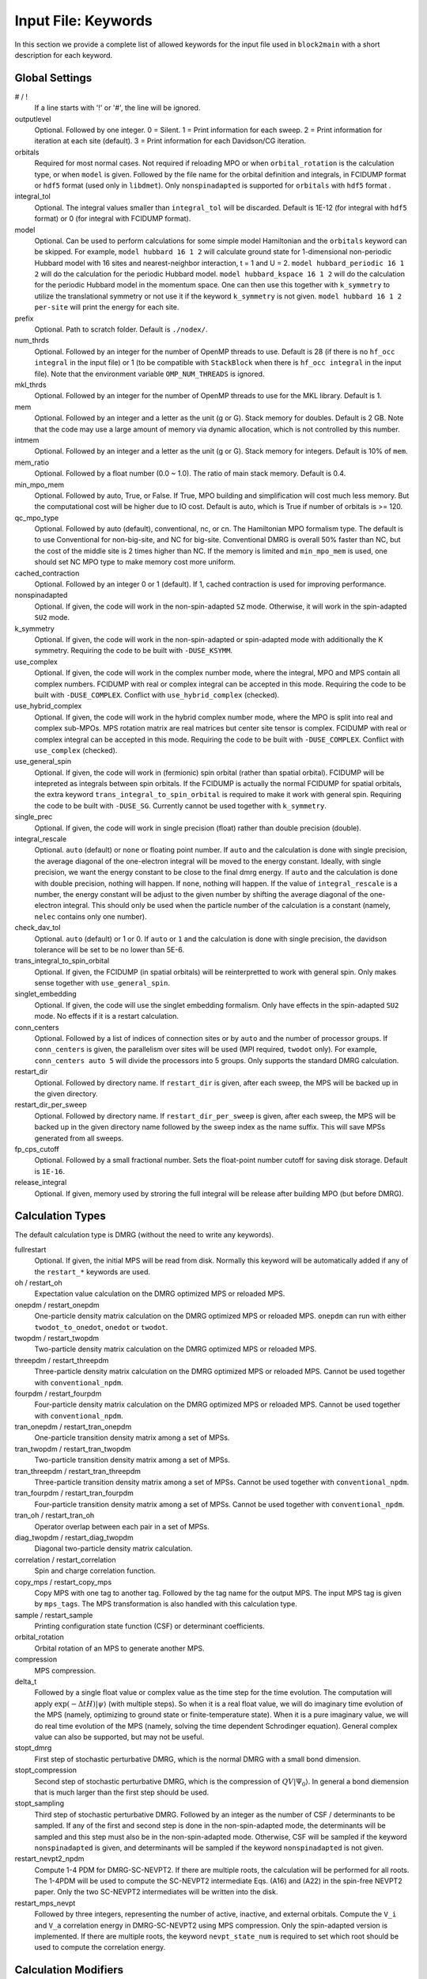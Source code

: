 
.. highlight:: bash

.. _user_keywords:

Input File: Keywords
====================

In this section we provide a complete list of allowed keywords for the input file used
in ``block2main`` with a short description for each keyword.

Global Settings
---------------

\# / \!
    If a line starts with '!' or '#', the line will be ignored.

outputlevel
    Optional. Followed by one integer.
    0 = Silent.
    1 = Print information for each sweep.
    2 = Print information for iteration at each site (default).
    3 = Print information for each Davidson/CG iteration.

orbitals
    Required for most normal cases.
    Not required if reloading MPO or when ``orbital_rotation`` is the calculation type, or when ``model`` is given.
    Followed by the file name for the orbital definition and integrals, in FCIDUMP format or ``hdf5`` format (used only in ``libdmet``).
    Only ``nonspinadapted`` is supported for ``orbitals`` with ``hdf5`` format .

integral\_tol
    Optional. The integral values smaller than ``integral_tol`` will be discarded.
    Default is 1E-12 (for integral with ``hdf5`` format) or 0 (for integral with FCIDUMP format).

model
    Optional. Can be used to perform calculations for some simple model Hamiltonian and the ``orbitals`` keyword can be skipped. For example,
    ``model hubbard 16 1 2`` will calculate ground state for 1-dimensional non-periodic Hubbard model with 16 sites and nearest-neighbor interaction, t = 1 and U = 2.
    ``model hubbard_periodic 16 1 2`` will do the calculation for the periodic Hubbard model.
    ``model hubbard_kspace 16 1 2`` will do the calculation for the periodic Hubbard model in the momentum space. One can then use this together with ``k_symmetry`` to utilize the translational symmetry or not use it if the keyword ``k_symmetry`` is not given.
    ``model hubbard 16 1 2 per-site`` will print the energy for each site.

prefix
    Optional. Path to scratch folder. Default is ``./nodex/``.

num\_thrds
    Optional. Followed by an integer for the number of OpenMP threads to use.
    Default is 28 (if there is no ``hf_occ integral`` in the input file) or 1
    (to be compatible with ``StackBlock`` when there is ``hf_occ integral`` in the input file).
    Note that the environment variable ``OMP_NUM_THREADS`` is ignored.

mkl\_thrds
    Optional. Followed by an integer for the number of OpenMP threads to use for the MKL library. Default is 1.

mem
    Optional. Followed by an integer and a letter as the unit (g or G). Stack memory for doubles.
    Default is 2 GB. Note that the code may use a large amount of memory via dynamic allocation, which is not controlled by this number.

intmem
    Optional. Followed by an integer and a letter as the unit (g or G). Stack memory for integers.
    Default is 10% of ``mem``.

mem_ratio
    Optional. Followed by a float number (0.0 ~ 1.0). The ratio of main stack memory. Default is 0.4.

min\_mpo\_mem
    Optional. Followed by auto, True, or False. If True, MPO building and simplification will cost much less memory.
    But the computational cost will be higher due to IO cost. Default is auto, which is True if number of orbitals is >= 120.

qc\_mpo\_type
    Optional. Followed by auto (default), conventional, nc, or cn. The Hamiltonian MPO formalism type.
    The default is to use Conventional for non-big-site, and NC for big-site.
    Conventional DMRG is overall 50% faster than NC, but the cost of the middle site is 2 times higher than NC.
    If the memory is limited and ``min_mpo_mem`` is used, one should set NC MPO type to make memory cost more uniform.

cached\_contraction
    Optional. Followed by an integer 0 or 1 (default). If 1, cached contraction is used for improving performance.

nonspinadapted
    Optional. If given, the code will work in the non-spin-adapted ``SZ`` mode. Otherwise, it will work in the spin-adapted ``SU2`` mode.

k\_symmetry
    Optional. If given, the code will work in the non-spin-adapted or spin-adapted mode with additionally the K symmetry.
    Requiring the code to be built with ``-DUSE_KSYMM``.

use\_complex
    Optional. If given, the code will work in the complex number mode, where the integral, MPO and MPS contain all complex numbers.
    FCIDUMP with real or complex integral can be accepted in this mode.
    Requiring the code to be built with ``-DUSE_COMPLEX``. Conflict with ``use_hybrid_complex`` (checked).

use\_hybrid\_complex
    Optional. If given, the code will work in the hybrid complex number mode, where the MPO is split into real and complex sub-MPOs.
    MPS rotation matrix are real matrices but center site tensor is complex.
    FCIDUMP with real or complex integral can be accepted in this mode.
    Requiring the code to be built with ``-DUSE_COMPLEX``. Conflict with ``use_complex`` (checked).

use\_general\_spin
    Optional. If given, the code will work in (fermionic) spin orbital (rather than spatial orbital).
    FCIDUMP will be intepreted as integrals between spin orbitals.
    If the FCIDUMP is actually the normal FCIDUMP for spatial orbitals, the extra keyword ``trans_integral_to_spin_orbital``
    is required to make it work with general spin.
    Requiring the code to be built with ``-DUSE_SG``. Currently cannot be used together with ``k_symmetry``.

single\_prec
    Optional. If given, the code will work in single precision (float) rather than double precision (double).

integral\_rescale
    Optional. ``auto`` (default) or ``none`` or floating point number. If ``auto`` and the calculation is done
    with single precision, the average diagonal of the one-electron integral will be moved to the energy constant.
    Ideally, with single precision, we want the energy constant to be close to the final dmrg energy.
    If ``auto`` and the calculation is done with double precision, nothing will happen.
    If ``none``, nothing will happen.
    If the value of ``integral_rescale`` is a number, the energy constant will be adjust to the given number by shifting
    the average diagonal of the one-electron integral. This should only be used when the particle number of the calculation
    is a constant (namely, ``nelec`` contains only one number).

check\_dav\_tol
    Optional. ``auto`` (default) or 1 or 0. If ``auto`` or ``1`` and the calculation is done with single precision,
    the davidson tolerance will be set to be no lower than 5E-6.

trans\_integral\_to\_spin\_orbital
    Optional. If given, the FCIDUMP (in spatial orbitals) will be reinterpretted to work with general spin.
    Only makes sense together with ``use_general_spin``.

singlet\_embedding
    Optional. If given, the code will use the singlet embedding formalism.
    Only have effects in the spin-adapted ``SU2`` mode. No effects if it is a restart calculation.

conn\_centers
    Optional. Followed by a list of indices of connection sites or by ``auto`` and the number of processor groups. If ``conn_centers`` is given, the parallelism over sites will be used (MPI required, ``twodot`` only). For example, ``conn_centers auto 5`` will divide the processors into 5 groups.
    Only supports the standard DMRG calculation.

restart\_dir
    Optional. Followed by directory name. If ``restart_dir`` is given, after each sweep, the MPS will be backed up in the given directory.

restart\_dir\_per\_sweep
    Optional. Followed by directory name. If ``restart_dir_per_sweep`` is given, after each sweep, the MPS will be backed up in the given directory name followed by the sweep index as the name suffix. This will save MPSs generated from all sweeps.

fp\_cps\_cutoff
    Optional. Followed by a small fractional number. Sets the float-point number cutoff for saving disk storage. Default is ``1E-16``.

release\_integral
    Optional. If given, memory used by stroring the full integral will be release after building MPO (but before DMRG).

Calculation Types
-----------------

The default calculation type is DMRG (without the need to write any keywords).

fullrestart
    Optional. If given, the initial MPS will be read from disk.
    Normally this keyword will be automatically added if any of the ``restart_*`` keywords are used.

oh / restart\_oh
    Expectation value calculation on the DMRG optimized MPS or reloaded MPS.

onepdm / restart\_onepdm
    One-particle density matrix calculation on the DMRG optimized MPS or reloaded MPS.
    ``onepdm`` can run with either ``twodot_to_onedot``, ``onedot`` or ``twodot``.

twopdm / restart\_twopdm
    Two-particle density matrix calculation on the DMRG optimized MPS or reloaded MPS.

threepdm / restart\_threepdm
    Three-particle density matrix calculation on the DMRG optimized MPS or reloaded MPS.
    Cannot be used together with ``conventional_npdm``.

fourpdm / restart\_fourpdm
    Four-particle density matrix calculation on the DMRG optimized MPS or reloaded MPS.
    Cannot be used together with ``conventional_npdm``.

tran\_onepdm / restart\_tran\_onepdm
    One-particle transition density matrix among a set of MPSs.

tran\_twopdm / restart\_tran\_twopdm
    Two-particle transition density matrix among a set of MPSs.

tran\_threepdm / restart\_tran\_threepdm
    Three-particle transition density matrix among a set of MPSs.
    Cannot be used together with ``conventional_npdm``.

tran\_fourpdm / restart\_tran\_fourpdm
    Four-particle transition density matrix among a set of MPSs.
    Cannot be used together with ``conventional_npdm``.

tran\_oh / restart\_tran\_oh
    Operator overlap between each pair in a set of MPSs.

diag\_twopdm / restart\_diag\_twopdm
    Diagonal two-particle density matrix calculation.

correlation / restart\_correlation
    Spin and charge correlation function.

copy\_mps / restart\_copy\_mps
    Copy MPS with one tag to another tag. Followed by the tag name for the output MPS.
    The input MPS tag is given by ``mps_tags``.
    The MPS transformation is also handled with this calculation type.

sample / restart\_sample
    Printing configuration state function (CSF) or determinant coefficients.

orbital\_rotation
    Orbital rotation of an MPS to generate another MPS.

compression
    MPS compression.

delta\_t
    Followed by a single float value or complex value as the time step for the time evolution.
    The computation will apply :math:`\exp (-\Delta t H) |\psi\rangle` (with multiple steps).
    So when it is a real float value, we will do imaginary time evolution of the MPS
    (namely, optimizing to ground state or finite-temperature state).
    When it is a pure imaginary value, we will do real time evolution of the MPS 
    (namely, solving the time dependent Schrodinger equation).
    General complex value can also be supported, but may not be useful.

stopt\_dmrg
    First step of stochastic perturbative DMRG, which is the normal DMRG with a small bond dimension.

stopt\_compression
    Second step of stochastic perturbative DMRG, which is the compression of :math:`QV |\Psi_0\rangle`.
    In general a bond diemension that is much larger than the first step should be used.

stopt\_sampling
    Third step of stochastic perturbative DMRG. Followed by an integer as the number of CSF / determinants to be sampled.
    If any of the first and second step is done in the non-spin-adapted mode, the determinants will be sampled and this step must also be in the non-spin-adapted mode. Otherwise, CSF will be sampled if the keyword ``nonspinadapted`` is given, and determinants will be sampled if the keyword ``nonspinadapted`` is not given.

restart\_nevpt2\_npdm
    Compute 1-4 PDM for DMRG-SC-NEVPT2. If there are multiple roots, the calculation will be performed for all roots.
    The 1-4PDM will be used to compute the SC-NEVPT2 intermediate Eqs. (A16) and (A22) in the spin-free NEVPT2 paper.
    Only the two SC-NEVPT2 intermediates will be written into the disk.

restart\_mps\_nevpt
    Followed by three integers, representing the number of active, inactive, and external orbitals.
    Compute the ``V_i`` and ``V_a`` correlation energy in DMRG-SC-NEVPT2 using MPS compression.
    Only the spin-adapted version is implemented. If there are multiple roots, the keyword ``nevpt_state_num`` is
    required to set which root should be used to compute the correlation energy.

Calculation Modifiers
---------------------

target\_t
    Optional. Followed by a single float value as the total time for time evolution.
    This keyword should be used only together with ``delta_t``. Default is 1.

te\_type
    Optional. Followed by ``rk4`` or ``tangent_space``. This keyword sets the time evolution algorithm.
    This keyword should be used only together with ``delta_t``. Default is ``rk4``.

statespecific
    If ``statespecific`` keyword is in the input (with no associated value).
    This option implies that a previous state-averaged dmrg calculation has already been performed.
    This calculation will refine each individual state. This keyword should be used only with DMRG calculation type.

soc
    If ``soc`` keyword is in the input (with no associated value), the (normal or transition) one pdm for triplet excitation operators will be calculated (which can be used for spin-orbit coupling calculation). This keyword should be used only together with ``onepdm``, ``tran_onepdm``, ``restart_onepdm``, or ``restart_tran_onepdm``. Not supported for ``nonspinadapted``.

overlap
    If ``overlap`` keyword is in the input (with no associated value), the expectation of identity operator will be calculated (which can be used for the overlap matrix between states).
    Otherwise, when the `overlap` keyword is not given, the full Hamiltonian is used.
    For compression, if this keyword is in the input, it directly compresses the given MPS. Otherwise, the contration of full Hamiltonian MPO and MPS is compressed.
    This keyword should only be used together with ``oh``, ``tran_oh``, ``restart_oh``, ``restart_tran_oh``, ``compression``, and ``stopt_compression``.

nat\_orbs
    If given, the natural orbitals will be computed.
    Optionally followed by the filename for storing the rotated integrals (FCIDUMP).
    If no value is associated with the keyword ``nat_orbs``, the rotated integrals will not be computed.
    This keyword can only be used together with ``restart_onepdm`` or ``onepdm``.

nat\_km\_reorder
    Optional keyword with no associated value. If given, the artificial reordering in the natural orbitals will be removed using Kuhn-Munkres algorithm. This keyword can only be used together with ``restart_onepdm`` or ``onepdm``.
    And the keyword ``nat_orbs`` must also exist.

nat\_positive_def
    Optional keyword with no associated value. If given, artificial rotation in the logarithm of the rotation matrix can be avoid, by make the rotation matrix quasi-positive-definite, with "quasi" in the sense that the rotation matrix is not Hermitian. This keyword can only be used together with ``restart_onepdm`` or ``onepdm``.
    And the keyword ``nat_orbs`` must also exist.

trans\_mps\_to\_sz
    Optional keyword with no associated value. If given, the MPS will be transformed to non-spin-adapted before being saved. This keyword can only be used together with ``restart_copy_mps`` or ``copy_mps``.

trans\_mps\_to\_singlet\_embedding
    Optional keyword with no associated value. If given, the MPS will be transformed to singlet-embedding format before being saved. This keyword can only be used together with ``restart_copy_mps`` or ``copy_mps``.

trans\_mps\_from\_singlet\_embedding
    Optional keyword with no associated value. If given, the MPS will be transformed to non-singlet-embedding format before being saved. This keyword can only be used together with ``restart_copy_mps`` or ``copy_mps``.

trans\_mps\_to\_complex
    Optional keyword with no associated value. If given, the MPS will be transformed to complex wavefunction with real rotation matrix before being saved.
    This keyword can only be used together with ``restart_copy_mps`` or ``copy_mps``, and optionally with ``split_states``.
    This keyword is conflict with other ``trans\_mps\_*`` keywords.
    To load this MPS in the subsequent calculations, the keyword ``complex_mps`` must be used.

split\_states
    Optional keyword with no associated value. If given, the state averaged MPS will be split into individual MPSs.
    This keyword can only be used together with ``restart_copy_mps`` or ``copy_mps``, and optionally with ``trans_mps_to_complex``.
    This keyword is conflict with other ``trans\_mps\_*`` keywords.
    The individual MPS will be the tag given by the keyword ``restart_copy_mps`` or ``copy_mps`` with ``-<n>`` appended,
    where ``n`` is the root index counting from zero.

resolve\_twosz
    Optional. Followed by an integer, which is two times the projected spin.
    The transformed SZ MPS will have the specified projected spin.
    If the keyword ``resolve_twosz`` is not given, an MPS with ensemble of all possible projected spins will be produced (which is often not very useful).
    This keyword can only be used together with ``restart_copy_mps`` or ``copy_mps``.
    And the keyword ``trans_mps_to_sz`` must also exist.

normalize\_mps
    Optional keyword with no associated value. If given, the transformed SZ MPS will be normalized.
    This keyword can only be used together with ``restart_copy_mps`` or ``copy_mps``.
    And the keyword ``trans_mps_to_sz`` must also exist.

big\_site
    Optional. Followed by a string for the implementation of the big site.
    Possible implementations are ``folding``, ``fock`` (only with ``nonspinadapted``),
    ``csf`` (only without ``nonspinadapted``).
    This keyword can only be used in dynamic correlation calculations.
    If this keyword is not given, the dynamic correlation calculation will be performed with normal MPS
    with no big sites.

expt\_algo\_type
    Optional. Followed by a string ``auto``, ``fast``, ``normal``, ``symbolfree``, or ``lowmem``. Default is ``auto``.
    This keyword can only be used with density matrix or transition density matrix calculations.
    ``auto`` is ``fast`` if ``conventional_npdm`` is given, or ``symbolfree`` if ``conventional_npdm`` is not given.
    ``normal`` uses less memory compared to ``fast``, but the complexity can be higher.
    ``lowmem`` uses less memory compared to ``symbolfree``, but the complexity can be higher.
    ``symbolfree`` is in general more efficient than ``fast`` and ``normal``,
    but it is only available if ``conventional_npdm`` is not given.
    For 3- and 4-particle density matrices, when this keyword is not ``auto`` or ``symbolfree``,
    it may consume a significant large amount of memory to store the symbols.

conventional\_npdm
    Optional, mainly for backward compatibility. If given, will use the conventional manual npdm code.
    This is only available for 1- and 2- particle density matrices.
    For most cases, the conventional manual code is slower.
    For soc 1-particle density matrix and transition density matrix between different irreps, only the conventional manual code is available.

simple\_parallel
    Optional. Followed by an empty string (same as ``ij``) or ``ij`` or ``kl``. When this keyword is not given,
    the conventional parallel rule for QC-DMRG will be used. Otherwise, the simple parallel scheme based on
    distributing integral according to ``ij`` or ``kl`` indices is used.
    When ``qc_mpo_type`` is auto, this simple scheme will also change the center for middle transformation
    to reduce the MPO bond dimension. The simple parallel scheme may be good for saving per-processor MPO memory cost
    for large scale parallelized DMRG.

condense\_mpo
    Optional. Followed by an integer (must be a power of 2, default is 1).
    When ``condense_mpo`` is not 1, ``block2`` will merge every two adjacent MPO sites into a larger site (after the MPO is created),
    repeating ``log(condense_mpo)`` times, until the total number of sites is ``n_sites / condense_mpo``.
    Not working with SU2 symmetry. When ``condense_mpo 2`` is used with general spin, the calculation will be done with
    two spin orbitals as a site rather than one spin orbital. Not working with ``twopdm`` related keywords.
    Require the keyword ``simple_parallel`` for the parallelization of the condensed MPO.

one\_body\_parallel\_rule
    Optional keyword with no associated value. If given, the more efficient parallelization rule will be
    used to distribute the MPO. This rule only works when the two-body term is zero or purely local.
    Real space Huabbard model is one of the case. For such Hamiltonian, the default (quantum chemistry)
    parallelization rule can still work, but may have no improvements with multiple processors.
    If this keyword is used with non-trivial two-body term, runtime error may happen.

complex\_mps
    Optional keyword with no associated value. If given, complex expectation values will be computed
    for MPS with complex wavefunction tensor and real rotation matrices (in non-complex mode).
    Should be used together with ``pdm``, ``oh``, or (complex) ``delta_t`` type calculations.
    In complex mode, this should not be used as everything is complex.

tran\_bra\_range
    Optional. Followed by the range parameter of bra state indices for computing transition density matrices.
    Normally two numbers are given, which is the starting index and endding index (not included).

tran\_ket\_range
    Optional. Followed by the range parameter of ket state indices for computing transition density matrices.
    Normally two numbers are given, which is the starting index and endding index (not included).

tran\_triangular
    Optional keyword with no associated value. If given, only the transition density matrices with bra state
    index equal to or greater than the ket state index will be computed.

skip\_inact\_ext\_sites
    Optional keyword with no associated value. If given, for uncontracted dynamic correlation calculations,
    the sweeps will skip inactive and external sites,
    so that the efficiency can be higher and the accuracy is not affected. This should only be used with
    uncontracted dynamic correlation keywords (checked) without any big sites. Normally it is useful only for
    dynamic correlation with singles (such as ``mrcis``).

full\_integral
    Optional keyword with no associated value. If **not** given, and it is a dynamic correlation with singles
    (namely, with keywords ``nevpt2s``, ``mrcis``, ``mrrept2s``, ``nevpt2-i``, ``nevpt2-r``, ``mrrept2-i``, or
    ``mrrept2-r``), the two-electron integral elements with more than two virtual indices will be set to zero.
    This should save some MPO contruction time, without affecting the sweep time cost and accuracy.
    If this keyword is given, the full integral elements will be used for constructing MPO.

nevpt\_state\_num
    Followed by a single integer, the index of the root (counting from zero) used for SC-NEVPT2.
    Only useful for the calculation type ``restart_mps_nevpt``.

Uncontracted Dynamic Correlation
--------------------------------

There can only be at most one dynamic correlation keyword (checked).
Any of the following keyword must be followed by 2 integers
(representing number of orbitals in the active space and number of electrons in the active space),
or 3 integers (representing number of orbitals in the inactive, active, and external space, respectively).

dmrgfci
    Not useful for general purpose. Treating the inactive and external space using full Configuration Interaction (FCI).

casci
    Treating the inactive space as a single CSF (all occupied) and the external space as a single CSF (all empty).

mrci
    *Same as* ``mrcisd``.

mrcis
    Multi-configuration CI with singles. The inactive / virtual space can have at most one hole / electron.

mrcisd
    Multi-configuration CI with singles and doubles. The inactive / virtual space can have at most two holes / electrons.

mrcisdt
    Multi-configuration CI with singles and doubles and triples. The inactive / virtual space can have at most three holes / electrons.

nevpt2
    *Same as* ``nevpt2sd``.

nevpt2s
    Second order N-Electron Valence States for Multireference Perturbation Theory with singles.
    The inactive / virtual space can have at most one hole / electron.

nevpt2sd
    Second order N-Electron Valence States for Multireference Perturbation Theory with singles and doubles.
    The inactive / virtual space can have at most two holes / electrons.
    The zeroth-order Hamiltonian is Dyall's Hamiltonian.

mrrept2
    *Same as* ``mrrept2sd``.

mrrept2s
    Second order Restraining the Excitation degree Multireference Perturbation Theory (MRREPT) with singles.
    The inactive / virtual space can have at most one hole / electron.

mrrept2sd
    Second order Restraining the Excitation degree Multireference Perturbation Theory (MRREPT) with singles and doubles.
    The inactive / virtual space can have at most two holes / electrons.
    The zeroth-order Hamiltonian is Fink's Hamiltonian.

Schedule
--------

onedot
    Using the one-site DMRG algorithm.
    ``onedot`` will be implicitly used if you restart from a ``onedot`` mps (can be obtained from previous run with ``twodot_to_onedot``).

twodot
    Default. Using the two-site DMRG algorithm.

twodot\_to\_onedot
    Followed by a single number to indicate the sweep iteration when to switch from the two-site DMRG algorithm to the one-site DMRG algorithm. The sweep iteration is counted from zero.

schedule
    Optional. Followed by the word ``default`` or a multi-line DMRG schedule with the last line being ``end``.
    If not given, the defualt schedule will be used.
    Between the keyword ``schedule`` and ``end`` each line needs to have four values. They are corresponding
    to starting sweep iteration (counting from zero), MPS bond dimension, tolerance for the Davidson iteration,
    and noise, respectively. Starting sweep iteration is the sweep iteration in which the given parameters
    in the line should take effect.
    For each line, alternatively, one can provide ``n_sites - 1`` values for the MPS bond dimension,
    where the ith number represents the right virtual bond dimension for the MPS tensor at site i.
    If this is the case, the site-dependent MPS bond dimension truncation will be used.

store_wfn_spectra
    Optional with no associated value. If given, the singular values at each left-right partition during the last DMRG sweep
    will be stored as ``sweep_wfn_spectra.npy`` after convergence. Only works with DMRG type calculation.
    The stored array is a numpy array of 1 dimensional numpy array.
    The inner arrays normally do not have all the same length.
    For spin-adapted, each singular values correspond to a multiplet.
    So for non-singlet, the wavefunction spectra have different interpretation between SU2 and SZ.
    Additionally, when this keyword is given, the bipartite entanglement of the MPS will be computed, as
    :math:`S_k = - \sum_i \Lambda_i^2 \log \Lambda_i^2` where :math:`\Lambda_i` are all singular values found at site k.
    The bipartite entanglement will be printed and stored as ``sweep_wfn_entropy.npy`` as a 1 dimensional numpy array.

extrapolation
    Optional. Should only be used for standard DMRG calculation with the reverse schedule.
    Will print the extrapolated energy and generate the energy extrapolation plot (saved as a figure).

maxiter
    Optional. Followed by an integer. Maximum number of sweep iterations. Default is 1.

sweep\_tol
    Optional. Followed by a small float number. Convergence for the sweep. Default is 1E-6.

startM
    Optional. Followed by an integer. Starting bond dimension in the default schedule.
    Default is 250.

maxM
    Required for default schedule. Followed by an integer.
    Maximum bond dimension in the default schedule.

lowmem\_noise
    Optional. If given, the noise step will require less memory but potentially worse openmp load-balancing.

dm\_noise
    Optional. If given, the density matrix noise will be used instead of the default perturbative noise.
    Density matrix noise is much cheaper but not very effective.

cutoff
    Optional. Followed by a small float number. States with eigenvalue below this number will be discarded,
    even when the bond dimension is large enough to keep this state. Default is 1E-14.

svd\_cutoff
    Optional. Followed by a small float number. Cutoff of singular values used in parallel over sites.
    Default is 1E-12.

svd\_eps
    Optional. Followed by a small float number. Accuracy of SVD for connection sites used in parallel over sites.
    Default is 1E-4.

trunc\_type
    Optional. Can be ``physical`` (default) or ``reduced``, where ``reduced`` re-weight eigenvalues by their multiplicities (only useful in the ``SU2`` mode).

decomp\_type
    Optional. Can be ``density_matrix`` (default) or ``svd``, where `svd` may be less numerical stable and not working with ``nroots > 1``.

real\_density\_matrix
    Optional. Only have effects in the complex mode and when ``decomp_type`` is ``density_matrix``.
    If given, the imaginary part of the density matrix will be discarded before diagonalization.
    This means that all rotation matrices will be orthogonal rather than unitary, although they will be stored as complex matrices.
    For complex mode DMRG with more than one roots, this keyword has to be used (not checked).

davidson\_max\_iter
    Optional. Maximal number of iterations in Davidson. Default is 5000.
    If this number is reached but convergence is not achieved, the calculation will abort.
    If this numebr is larger than ``davidson_soft_max_iter``, this keyword has no effect.

davidson\_soft\_max\_iter
    Optional. Maximal number of iterations in Davidson. Default is 4000.
    If this number is reached but convergence is not achieved, the calculation will continue as if the convergence is achieved.
    If this numebr is -1, or larger than or equal to ``davidson_max_iter``,
    this keyword has no effect and ``davidson_max_iter`` is used instead.

n\_sub\_sweeps
    Optional. Number of sweeps for each time step. Defualt is 2.
    This keyword only has effect when used with ``delta_t`` and when ``te_type`` is ``rk4``.

System Definition
-----------------

nelec
    Optional. Followed by one or more integrers. Number of electrons in the target wavefunction.
    If not given, the value from FCIDUMP is used (and the keyword ``orbtials`` must be given).

spin
    Optional. Followed by one or more integrers.
    Two times the total spin of the target wavefunction in spin-adapted calculation.
    Or Two times the projected spin (number of alpha electrons minus number of beta electrons) of the target wavefunction in non-spin-adapted calculation.
    If not given, the value from FCIDUMP is used. If FCIDUMP is not given, 0 is used.

irrep
    Optional. Followed by one or more integrers.
    Point group irreducible representation of the target wavefunction.
    If not given, the value from FCIDUMP is used. If FCIDUMP is not given, 1 is used.
    MOLPRO notation is used, where 1 always means the trivial irreducible representation.

sym
    Optional. Followed by a lowercase string for the (Abelian) point group name. Default is ``d2h``.
    If the real point group is ``c1`` or ``c2``, setting ``sym d2h`` will also work.

k\_irrep
    Optional. Followed by one or more integrers.
    LZ / K irreducible representation number of the target wavefunction.
    If not given, the value from FCIDUMP is used. If FCIDUMP is not given, 0 is used.

k\_mod
    Optional. Followed by one integer.
    Modulus for the K symmetry. Zero means LZ symmetry.
    If not given, the value from FCIDUMP is used. If FCIDUMP is not given, 0 is used.

nroots
    Optional. Followed by one integer. Number of roots. Default is 1.
    For ``nroots > 1``, ``oh`` or ``restart_oh`` will calculate the expectation of Hamiltonian on every state. ``tran_oh`` or ``restart_tran_oh`` will calculate the expectation of Hamiltonian on every possible pair of states as bra and ket states.
    The parameters for the quantum number of the MPS, namely ``spin``, ``isym`` and ``nelec`` can also take multiple numbers. This can also be combined with ``nroots > 1``, which will then enable transition density matrix between MPS with different quantum numbers to be calculated (in a single run). This kind of calulation usually needs a larger ``nroots`` than the ``nroots`` actually needed, otherwise, some excited states with different quantum number from the ground-state may be missing. To save time, one may first do a calculation with larger ``nroots`` and small bond dimensions, and then do ``fullrestart`` and change ``nroots`` to a smaller value. Then only the lowest ``nroots`` MPSs will be restarted.

weights
    Optional. Followed by a list of fractional numbers. The weights of each state for the state average calculation.
    If not given, equal weight will be used for all states.

mps\_tags
    Optional. Followed by a single string or a list of strings.
    The MPS in scratch directory with the specific tag/tags will be loaded for restart (for ``statespecific``, ``restart_onepdm``, etc.).
    The default MPS tag for input/output is ``KET``.

read\_mps\_tags
    Optional. Followed by a string. The tag for the constant (right hand side) MPS for compression.
    The tag of the output MPS in compression is set using ``mps_tags``.

proj\_mps\_tags
    Optional. Followed by a single string or a list of strings. The tag for the MPSs to be projected out during DMRG.
    Must be used together with ``proj_weights``. The projection will be done by changing Hamiltonian from :math:`\hat{H}`
    to :math:`\hat{H} + \sum_i w_i |\phi_i\rangle \langle \phi_i|` (the level shift approach),
    where :math:`|\phi_i\rangle` are the MPSs to be projected out. :math:`w_i` are the weights.

proj\_weights
    Optional. Followed by a single float number or a list of float numbers.
    Can be used together with ``proj_mps_tags``. The number of float numbers in this keyword must be equal to the
    length of ``proj_mps_tags``. Normally, the weights are positive and they should be larger than the energy gap.
    If the weight is too small, you will get unphyiscal eigenvalues as ``Ei + wi``, where ``Ei`` is the energy of the
    MPSs to be projected out.
    If ``statespecific`` keyword is in the input, it will change the projection method from the orthogonalization method
    :math:`\hat{H} - \sum_i |\phi_i\rangle \langle \phi_i|` to the level shift approach 
    :math:`\hat{H} + \sum_i w_i |\phi_i\rangle \langle \phi_i|`.

symmetrize\_ints
    Optional. Followed by a small float number.
    Setting the largest allowed value for the integral element that violates the point group or K symmetry.
    Default is 1E-10. The symmetry-breaking integral elements will be discarded in the calculation anyway.
    Setting this keyword will only control whether the calculation can be performed or an error will be generated.

occ
    Optional. Followed by a list of float numbers between 0 and 2 for spatial orbital occupation numbers,
    or a list of float numbers between 0 and 1 for spin orbital occupation numbers,
    or a list of float numbers between 0 and 1 for the probability for each of four states at each site (experimental).
    This keyword should only be used together with ``warmup occ``.

bias
    Optional. Followed by a non-negative float number. If not 1.0, sets an power based bias to occ.

cbias
    Optional. Followed by a non-negative float number. If not 0.0, sets a constant shift towards the equal-possibility occ.
    ``cbias`` is normally useful for shifting integral occ, while ``bias`` only shifts fractional occ.

init_mps_center
    Optional. Followed by a site index (counting from zero). Default is zero.
    This is the canonical center for the initial guess MPS.

full\_fci\_space
    Optional, not useful for general user. If ``full_fci_space`` keyword is in the input (with no associated value), the full fci space is used (including block quantum numbers outside the space of the wavefunction target quantum number).

trans\_mps\_info
    Optional, experimental. If ``trans_mps_info`` keyword is in the input (with no associated value), the ``MPSInfo`` will be initialized using ``SZ`` quantum numbers if in ``SU2`` mode, or using ``SU2`` quantum numbers if in ``SZ`` mode. A transformation of ``MPSInfo`` is then performed between ``SZ`` and ``SU2`` quantum numbers. ``MultiMPSInfo`` cannot be supported with this keyword.

random\_mps\_init
    Optional. If given, the initial guess for the output MPS in compression will be random initialized in the way set by the ``warmup`` keyword. Otherwise, the constant right hand side MPS will be copied as the the initial guess for the output MPS.

warmup
    Optional. If ``wamup occ`` then the initial guess will be generated using occupation numbers.
    Otherwise, the initial guess will be generated assuming every quantum number has the same probability (default).

Orbital Reordering
------------------

There can only be at most one orbital reordering keyword (checked).

noreorder
    The order of orbitals is not changed.

nofiedler
    *Same as* ``noreorder``.

gaopt
    Genetic algorithm for orbital ordering.
    Followed by (optionally) the configuration file for the ``gaopt`` subroutine.
    Default parameters for the genetic algorithm will be used if no configuration file is given.

fiedler
    Default. Fiedler orbital reordering.

irrep\_reorder
    Group orbitals with the same irrep together.

reorder
    Followed by the name of a file including the space-sparated orbital reordering indices (counting from one).

Unused Keywords
---------------

hf\_occ integral
    Optional. For StackBlock compatibility only.
